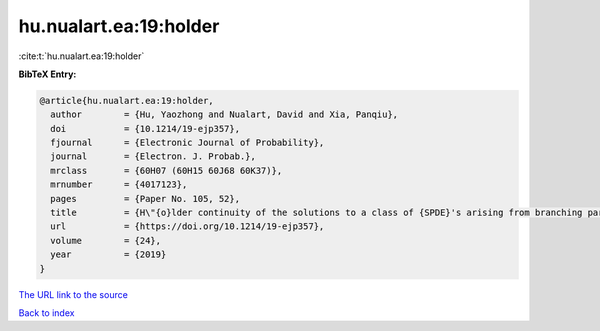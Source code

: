 hu.nualart.ea:19:holder
=======================

:cite:t:`hu.nualart.ea:19:holder`

**BibTeX Entry:**

.. code-block:: bibtex

   @article{hu.nualart.ea:19:holder,
     author        = {Hu, Yaozhong and Nualart, David and Xia, Panqiu},
     doi           = {10.1214/19-ejp357},
     fjournal      = {Electronic Journal of Probability},
     journal       = {Electron. J. Probab.},
     mrclass       = {60H07 (60H15 60J68 60K37)},
     mrnumber      = {4017123},
     pages         = {Paper No. 105, 52},
     title         = {H\"{o}lder continuity of the solutions to a class of {SPDE}'s arising from branching particle systems in a random environment},
     url           = {https://doi.org/10.1214/19-ejp357},
     volume        = {24},
     year          = {2019}
   }

`The URL link to the source <https://doi.org/10.1214/19-ejp357>`__


`Back to index <../By-Cite-Keys.html>`__
